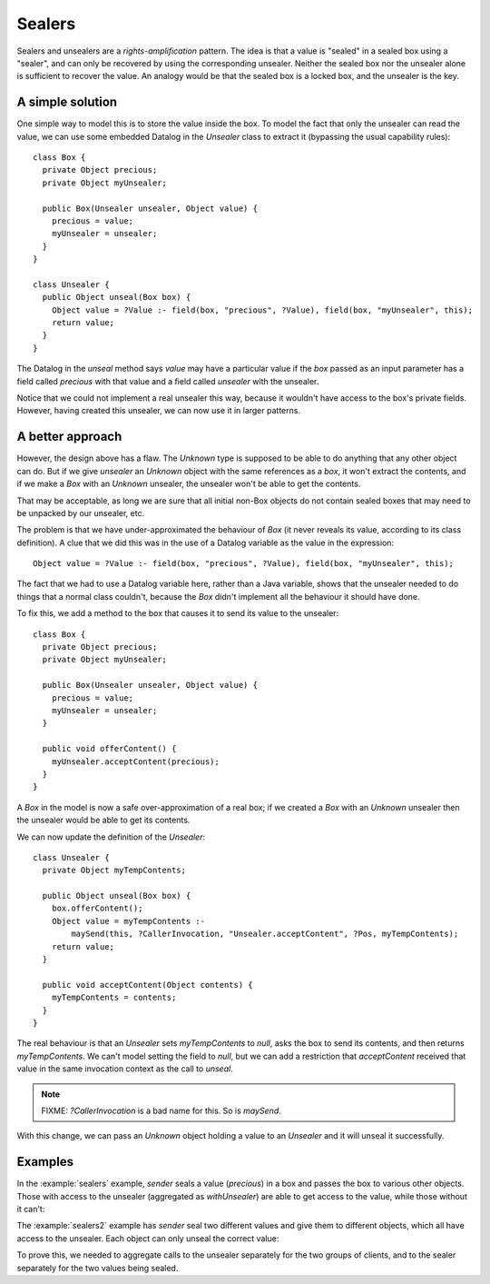 .. highlight:: java

Sealers
=======

Sealers and unsealers are a *rights-amplification* pattern. The idea is that a
value is "sealed" in a sealed box using a "sealer", and can only be recovered
by using the corresponding unsealer. Neither the sealed box nor the unsealer
alone is sufficient to recover the value. An analogy would be that the sealed
box is a locked box, and the unsealer is the key.

A simple solution
-----------------

One simple way to model this is to store the value inside the box. To model the
fact that only the unsealer can read the value, we can use some embedded
Datalog in the `Unsealer` class to extract it (bypassing the usual capability
rules)::

  class Box {
    private Object precious;
    private Object myUnsealer;

    public Box(Unsealer unsealer, Object value) {
      precious = value;
      myUnsealer = unsealer;
    }
  }
  
  class Unsealer {
    public Object unseal(Box box) {
      Object value = ?Value :- field(box, "precious", ?Value), field(box, "myUnsealer", this);
      return value;
    }
  }

The Datalog in the `unseal` method says `value` may have a particular value if
the `box` passed as an input parameter has a field called `precious` with that
value and a field called `unsealer` with the unsealer.

Notice that we could not implement a real unsealer this way, because it wouldn't
have access to the box's private fields. However, having created this unsealer, we
can now use it in larger patterns.


A better approach
-----------------

However, the design above has a flaw. The `Unknown` type is supposed to be able to do anything
that any other object can do. But if we give `unsealer` an `Unknown` object with the same references
as a `box`, it won't extract the contents, and if we make a `Box` with an `Unknown` unsealer, the unsealer
won't be able to get the contents.

That may be acceptable, as long we are sure that all initial non-Box objects do not contain sealed boxes
that may need to be unpacked by our unsealer, etc.

The problem is that we have under-approximated the behaviour of `Box` (it never reveals its value, according
to its class definition). A clue that we did this was in the use of a Datalog variable as the value in the
expression::

  Object value = ?Value :- field(box, "precious", ?Value), field(box, "myUnsealer", this);

The fact that we had to use a Datalog variable here, rather than a Java variable, shows that the unsealer needed
to do things that a normal class couldn't, because the `Box` didn't implement all the behaviour it should have done.

To fix this, we add a method to the box that causes it to send its value to the unsealer::

  class Box {
    private Object precious;
    private Object myUnsealer;

    public Box(Unsealer unsealer, Object value) {
      precious = value;
      myUnsealer = unsealer;
    }

    public void offerContent() {
      myUnsealer.acceptContent(precious);
    }
  }

A `Box` in the model is now a safe over-approximation of a real box; if we created a `Box` with an `Unknown` unsealer then
the unsealer would be able to get its contents.

We can now update the definition of the `Unsealer`::

  class Unsealer {
    private Object myTempContents;

    public Object unseal(Box box) {
      box.offerContent();
      Object value = myTempContents :-
          maySend(this, ?CallerInvocation, "Unsealer.acceptContent", ?Pos, myTempContents);
      return value;
    }

    public void acceptContent(Object contents) {
      myTempContents = contents;
    }
  }

The real behaviour is that an `Unsealer` sets `myTempContents` to `null`, asks the box to send its contents, and then returns `myTempContents`. We can't model
setting the field to `null`, but we can add a restriction that `acceptContent` received that value in the same invocation context as the call to `unseal`.

.. note:: FIXME: `?CallerInvocation` is a bad name for this. So is `maySend`.

With this change, we can pass an `Unknown` object holding a value to an `Unsealer` and it will unseal it successfully.


Examples
--------

In the :example:`sealers` example, `sender` seals a value (`precious`)
in a box and passes the box to various other objects. Those with access to the
unsealer (aggregated as `withUnsealer`) are able to get access to the value,
while those without it can't:

.. image:: _images/sealers.png

The :example:`sealers2` example has `sender` seal two different values and give them to
different objects, which all have access to the unsealer. Each object can only
unseal the correct value:

.. image:: _images/sealers2.png

To prove this, we needed to aggregate calls to the unsealer separately for the two groups
of clients, and to the sealer separately for the two values being sealed.
